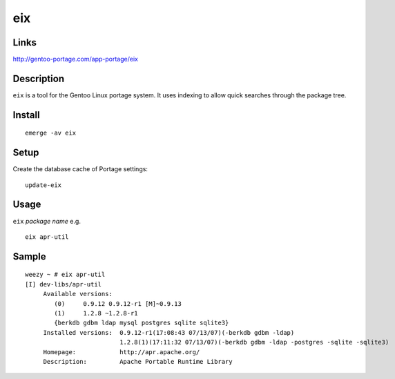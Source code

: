 eix
***

Links
=====

http://gentoo-portage.com/app-portage/eix

Description
===========

``eix`` is a tool for the Gentoo Linux portage system.  It uses indexing to
allow quick searches through the package tree.

Install
=======

::

  emerge -av eix

Setup
=====

Create the database cache of Portage settings:

::

  update-eix

Usage
=====

``eix`` *package name* e.g.

::

  eix apr-util

Sample
======

::

  weezy ~ # eix apr-util
  [I] dev-libs/apr-util
       Available versions:
          (0)     0.9.12 0.9.12-r1 [M]~0.9.13
          (1)     1.2.8 ~1.2.8-r1
          {berkdb gdbm ldap mysql postgres sqlite sqlite3}
       Installed versions:  0.9.12-r1(17:08:43 07/13/07)(-berkdb gdbm -ldap)
                            1.2.8(1)(17:11:32 07/13/07)(-berkdb gdbm -ldap -postgres -sqlite -sqlite3)
       Homepage:            http://apr.apache.org/
       Description:         Apache Portable Runtime Library

